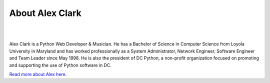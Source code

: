 
.. _about:

About Alex Clark
================

|

.. image:: /images/aclark-jobs.jpg
  :align: center
  :class: img-thumbnail

|

Alex Clark is a Python Web Developer & Musician. He has a Bachelor of Science in Computer Science from Loyola University in Maryland and has worked professionally as a System Administrator, Network Engineer, Software Engineer and Team Leader since May 1998. He is also the president of DC Python, a non-profit organization focused on promoting and supporting the use of Python software in DC.

`Read more about Alex here <http://about.aclark.net>`_.
